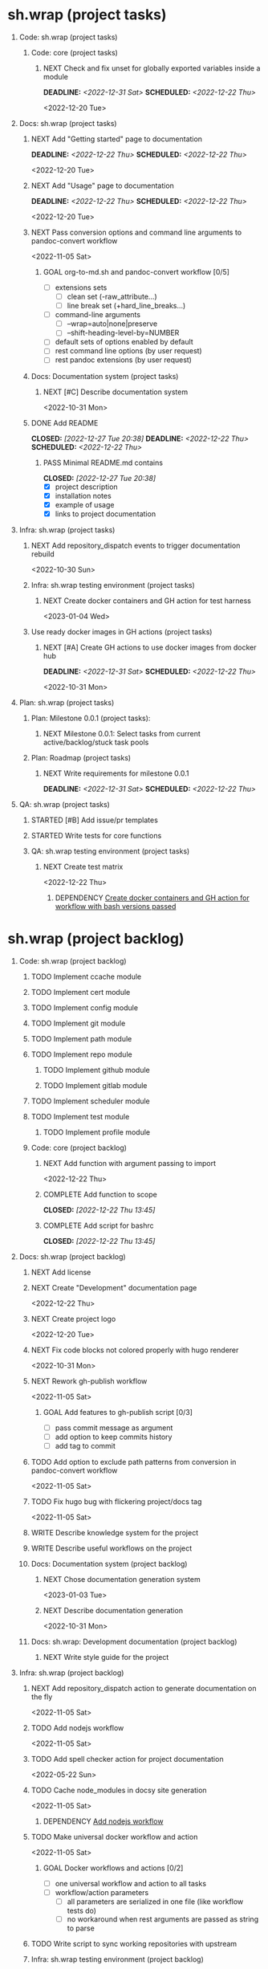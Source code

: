 #+CATEGORY: ░ SH.WRAP ░
#+FILETAGS: #project #task #sh_wrap
#+OPTIONS: ^:nil toc:nil num:nil author:nil timestamp:nil
#+COLUMNS: %50ITEM TODO %3PRIORITY %Effort %Effort(Effort Children){:} %10CLOCKSUM
#+OPTIONS: H:1 prop:nil d:nil tags:nil p:t c:nil pri:t

#+HUGO_BASE_DIR: ../site
#+HUGO_SECTION: project
#+HUGO_FRONT_MATTER_FORMAT: yaml
#+HUGO_CUSTOM_FRONT_MATTER:
#+HUGO_DRAFT: false

#+begin_export markdown
---
title: Pool of tasks
date: 2022-05-21T04:04:13+03:00
aliases:
  - /project/todo/todo.md
  - /project/todo/todo.org
url: /project/todo/todo.html
---
#+end_export

* sh.wrap (project tasks)
  :PROPERTIES:
  :CATEGORY: ░ SH.WRAP ░
  :END:

** Code: sh.wrap (project tasks)                                      :@CODE:

*** Code: core (project tasks)

**** NEXT Check and fix unset for globally exported variables inside a module
     DEADLINE: <2022-12-31 Sat> SCHEDULED: <2022-12-22 Thu>
     :PROPERTIES:
     :Effort:   03:00
     :END:
     <2022-12-20 Tue>

** Docs: sh.wrap (project tasks)                                      :@DOCS:

*** NEXT Add "Getting started" page to documentation                :writing:
    DEADLINE: <2022-12-22 Thu> SCHEDULED: <2022-12-22 Thu>
    :PROPERTIES:
    :Effort:   02:00
    :END:
    <2022-12-20 Tue>
*** NEXT Add "Usage" page to documentation                          :writing:
    DEADLINE: <2022-12-22 Thu> SCHEDULED: <2022-12-22 Thu>
    :PROPERTIES:
    :Effort:   02:00
    :END:
    <2022-12-20 Tue>
*** NEXT Pass conversion options and command line arguments to pandoc-convert workflow
    <2022-11-05 Sat>
**** GOAL org-to-md.sh and pandoc-convert workflow [0/5]
     - [ ] extensions sets
       - [ ] clean set (-raw_attribute...)
       - [ ] line break set (+hard_line_breaks...)
     - [ ] command-line arguments
       - [ ] --wrap=auto|none|preserve
       - [ ] --shift-heading-level-by=NUMBER
     - [ ] default sets of options enabled by default
     - [ ] rest command line options (by user request)
     - [ ] rest pandoc extensions (by user request)

*** Docs: Documentation system (project tasks)

**** NEXT [#C] Describe documentation system
     :PROPERTIES:
     :Effort:   04:00
     :END:
     <2022-10-31 Mon>
*** DONE Add README
    CLOSED: [2022-12-27 Tue 20:38] DEADLINE: <2022-12-22 Thu> SCHEDULED: <2022-12-22 Thu>
    :PROPERTIES:
    :Effort:   02:00
    :END:
    :LOGBOOK:
    - State "DONE"       from "STARTED"    [2022-12-27 Tue 20:38]
    CLOCK: [2022-12-22 Thu 15:36]--[2022-12-22 Thu 17:15] =>  1:39
    CLOCK: [2022-12-22 Thu 15:06]--[2022-12-22 Thu 15:10] =>  0:04
    - State "STARTED"    from "NEXT"       [2022-12-22 Thu 15:06]
    :END:

**** PASS Minimal README.md contains
     CLOSED: [2022-12-27 Tue 20:38]
     :LOGBOOK:
     - State "PASS"       from "GOAL"       [2022-12-27 Tue 20:38]
     :END:
     - [X] project description
     - [X] installation notes
     - [X] example of usage
     - [X] links to project documentation

** Infra: sh.wrap (project tasks)                                    :@INFRA:

*** NEXT Add repository_dispatch events to trigger documentation rebuild
    <2022-10-30 Sun>

*** Infra: sh.wrap testing environment (project tasks)

**** NEXT Create docker containers and GH action for test harness
     <2023-01-04 Wed>

*** Use ready docker images in GH actions (project tasks)
    :PROPERTIES:
    :sort: false
    :END:

**** NEXT [#A] Create GH actions to use docker images from docker hub
     DEADLINE: <2022-12-31 Sat> SCHEDULED: <2022-12-22 Thu>
     :PROPERTIES:
     :Effort:   04:00
     :END:
     <2022-10-31 Mon>

** Plan: sh.wrap (project tasks)                                      :@PLAN:

*** Plan: Milestone 0.0.1 (project tasks):

**** NEXT Milestone 0.0.1: Select tasks from current active/backlog/stuck task pools

*** Plan: Roadmap (project tasks)

**** NEXT Write requirements for milestone 0.0.1
     DEADLINE: <2022-12-31 Sat> SCHEDULED: <2022-12-22 Thu>
     :PROPERTIES:
     :Effort:   02:00
     :END:
     <<wrfm001>>

** QA: sh.wrap (project tasks)                                          :@QA:

*** STARTED [#B] Add issue/pr templates                              :ACTIVE:
    :LOGBOOK:
    - State "STARTED"    from "NEXT"       [2023-01-04 Wed 07:36]
    :END:

*** STARTED Write tests for core functions                    :coding:ACTIVE:
    :LOGBOOK:
    - State "STARTED"    from "NEXT"       [2023-01-03 Tue 14:57]
    :END:

*** QA: sh.wrap testing environment (project tasks)

**** NEXT Create test matrix
     <2022-12-22 Thu>
***** DEPENDENCY [[cdcagafwwbvp][Create docker containers and GH action for workflow with bash versions passed]]

* sh.wrap (project backlog)                                        :#backlog:
  :PROPERTIES:
  :CATEGORY: ▪ SH.WRAP ▪
  :END:

** Code: sh.wrap (project backlog)                                    :@CODE:

*** TODO Implement ccache module

*** TODO Implement cert module

*** TODO Implement config module

*** TODO Implement git module

*** TODO Implement path module

*** TODO Implement repo module

**** TODO Implement github module

**** TODO Implement gitlab module

*** TODO Implement scheduler module

*** TODO Implement test module

**** TODO Implement profile module

*** Code: core (project backlog)

**** NEXT Add function with argument passing to import
     <2022-12-22 Thu>
**** COMPLETE Add function to scope
     CLOSED: [2022-12-22 Thu 13:45]
     :LOGBOOK:
     - State "COMPLETE"   from "PROGRESS"   [2022-12-22 Thu 13:45]
     - State "PROGRESS"   from "NEXT"       [2022-12-22 Thu 13:44] \\
       function per modules are implemented in prototype
     :END:

**** COMPLETE Add script for bashrc
     CLOSED: [2022-12-22 Thu 13:45]
     :LOGBOOK:
     - State "COMPLETE"   from "PROGRESS"   [2022-12-22 Thu 13:45]
     - State "PROGRESS"   from "NEXT"       [2022-12-22 Thu 13:45] \\
       init.sh added
     :END:

** Docs: sh.wrap (project backlog)                                    :@DOCS:

*** NEXT Add license

*** NEXT Create "Development" documentation page
    <2022-12-22 Thu>
*** NEXT Create project logo
    <2022-12-20 Tue>
*** NEXT Fix code blocks not colored properly with hugo renderer
   <2022-10-31 Mon>
*** NEXT Rework gh-publish workflow
    <2022-11-05 Sat>
**** GOAL Add features to gh-publish script [0/3]
     - [ ] pass commit message as argument
     - [ ] add option to keep commits history
     - [ ] add tag to commit

*** TODO Add option to exclude path patterns from conversion in pandoc-convert workflow
    <2022-11-05 Sat>
*** TODO Fix hugo bug with flickering project/docs tag
    <2022-11-05 Sat>
*** WRITE Describe knowledge system for the project                 :writing:

*** WRITE Describe useful workflows on the project                  :writing:

*** Docs: Documentation system (project backlog)

**** NEXT Chose documentation generation system
     <2023-01-03 Tue>

**** NEXT Describe documentation generation                         :writing:
     <2022-10-31 Mon>

*** Docs: sh.wrap: Development documentation (project backlog)        :@DOCS:

**** NEXT Write style guide for the project                         :writing:

** Infra: sh.wrap (project backlog)                                  :@INFRA:

*** NEXT Add repository_dispatch action to generate documentation on the fly
    <2022-11-05 Sat>

*** TODO Add nodejs workflow
    <<anw>>
    <2022-11-05 Sat>
*** TODO Add spell checker action for project documentation
    <2022-05-22 Sun>

*** TODO Cache node_modules in docsy site generation
    <2022-11-05 Sat>
**** DEPENDENCY [[anw][Add nodejs workflow]]

*** TODO Make universal docker workflow and action
    <2022-11-05 Sat>
**** GOAL Docker workflows and actions [0/2]
     - [ ] one universal workflow and action to all tasks
     - [ ] workflow/action parameters
       - [ ] all parameters are serialized in one file (like workflow tests do)
       - [ ] no workaround when rest arguments are passed as string to parse

*** TODO Write script to sync working repositories with upstream

*** Infra: sh.wrap testing environment (project backlog)

**** NEXT Create docker containers and GH action for workflow with bash versions passed
     <<cdcagafwwbvp>>
     <2022-12-22 Thu>
*** Use ready docker images in GH actions (project backlog)
    :PROPERTIES:
    :sort: false
    :END:

**** NEXT Create GH actions to generate and push docker images
     <2022-10-31 Mon>

** Plan: sh.wrap (project backlog)                                    :@PLAN:

*** TODO Write project review/report templates

*** WRITE Describe sh.wrap purpose and vision                       :writing:
    <<dswpav>>

*** Plan: Milestone 0.0.1 (project backlog):
    :PROPERTIES:
    :sort:     false
    :END:

**** NEXT Milestone 0.0.1: Estimate tasks effort

**** TODO Milestone 0.0.1: Schedule tasks

**** TODO Milestone 0.0.1: Update roadmap

***** DEPENDENCY [[wrfm001][Write requirements for milestone 0.0.1]]

*** Plan: Roadmap (project backlog)

**** NEXT Create roadmap diagram

**** DEPENDENCY [[dswpav][Describe sh.wrap purpose and vision]]

** QA: sh.wrap (project backlog)                                        :@QA:

*** TODO Describe GH issue/pr workflows (life-cycle)                :writing:
    <2022-05-21 Sat>

*** TODO Describe issue/test/release verification processes         :writing:
    <2022-05-21 Sat>

*** TODO [#C] Exploratory testing of site generation action
    <2022-05-21 Sat>

*** QA: sh.wrap testing environment (project backlog)
:PROPERTIES:
:sort: false
:END:

**** QA: Test reports (project backlog)

***** NEXT Add ability to compare test reports

***** NEXT Automate test reports publishing

* sh.wrap (project stuck)                                            :#stuck:
  :PROPERTIES:
  :CATEGORY: □ SH.WRAP □
  :END:

** Code: sh.wrap (project stuck)                                      :@CODE:

** Docs: sh.wrap (project stuck)                                      :@DOCS:

** Infra: sh.wrap (project stuck)                                    :@INFRA:

** Plan: sh.wrap (project stuck)                                      :@PLAN:

** QA: sh.wrap (project stuck)                                          :@QA:

* sh.wrap (habits)                                          :noexport:#habit:
  :PROPERTIES:
  :CATEGORY: ■ SH.WRAP ■
  :END:

** Plan: sh.wrap (habits)                                             :@PLAN:
   :PROPERTIES:
   :sort:     false
   :END:

*** DAILY Task sorting
<%%(identity date)>

*** DAILY Task planning
<%%(identity date)>

*** DAILY Task review
<%%(identity date)>

*** DAILY Task report
<%%(identity date)>

* sh.wrap (project goals)                                      :ACTIVE:#list:
  :PROPERTIES:
  :CATEGORY: ▇ SH.WRAP ▇
  :END:

** Code: sh.wrap (project goals)                                      :@CODE:

*** GOAL Collection of useful shell scripts [0/2]

    - [ ] gpg functions
    - [ ] git functions

*** GOAL Maintainable shell scripts repository [0/3]

    - [ ] Shell scripts are at known locations
    - [ ] Shell scripts are reusable
    - [ ] Shell scripts have versions

* sh.wrap (project archive)                                           :#list:
  :PROPERTIES:
  :CATEGORY: ╳ SH.WRAP ╳
  :END:

** Code: sh.wrap (project archive)                                    :@CODE:

*** DONE [#A] Add PoC prototype with somewhat core functionality
    CLOSED: [2022-12-20 Tue 20:44] DEADLINE: <2022-11-05 Sat> SCHEDULED: <2022-11-01 Tue>
    :PROPERTIES:
    :Effort:   08:00
    :sort:     false
    :END:
    :LOGBOOK:
    - State "DONE"       from "STARTED"    [2022-12-20 Tue 20:44]
    - State "STARTED"    from "NEXT"       [2022-11-07 Mon 06:01]
    :END:
    <2022-10-31 Mon>

**** DONE Test old solution
     CLOSED: [2022-11-28 Mon 21:26] DEADLINE: <2022-11-07 Mon> SCHEDULED: <2022-11-07 Mon>
     :PROPERTIES:
     :Effort:   01:00
     :END:
     :LOGBOOK:
     - State "DONE"       from "PROGRESS"   [2022-11-28 Mon 21:26]
     - State "PROGRESS"   from "STARTED"    [2022-11-28 Mon 21:25] \\
       well... it works somehow at least
     CLOCK: [2022-11-28 Mon 01:42]--[2022-11-28 Mon 01:57] =>  0:15
     CLOCK: [2022-11-07 Mon 07:11]--[2022-11-07 Mon 07:33] =>  0:22
     CLOCK: [2022-11-07 Mon 06:01]--[2022-11-07 Mon 06:10] =>  0:09
     CLOCK: [2022-11-06 Sun 09:04]--[2022-11-06 Sun 09:18] =>  0:14
     :END:
**** DONE Rework old prototype
     CLOSED: [2022-12-07 Wed 03:13] DEADLINE: <2022-11-07 Mon> SCHEDULED: <2022-11-07 Mon>
     :PROPERTIES:
     :Effort:   02:00
     :END:
     :LOGBOOK:
     - State "DONE"       from "STARTED"    [2022-12-07 Wed 03:13]
     CLOCK: [2022-11-30 Wed 14:13]--[2022-11-30 Wed 14:27] =>  0:14
     CLOCK: [2022-11-28 Mon 21:26]--[2022-11-28 Mon 21:42] =>  0:16
     - State "STARTED"    from "TODO"       [2022-11-28 Mon 21:26]
     :END:
**** DONE Improve solution
     CLOSED: [2022-12-17 Sat 08:16] DEADLINE: <2022-11-07 Mon> SCHEDULED: <2022-11-07 Mon>
     :PROPERTIES:
     :Effort:   03:00
     :END:
     :LOGBOOK:
     - State "DONE"       from "PROGRESS"   [2022-12-17 Sat 08:16]
     - State "PROGRESS"   from "PROGRESS"   [2022-12-17 Sat 08:15] \\
       add module search path, partial module loading, etc
     - State "PROGRESS"   from "TODO"       [2022-12-07 Wed 03:14] \\
       add modules cache
     :END:
**** DONE Describe its functionality
     CLOSED: [2022-12-20 Tue 20:43] DEADLINE: <2022-11-08 Tue> SCHEDULED: <2022-11-08 Tue>
     :PROPERTIES:
     :Effort:   01:00
     :END:
     :LOGBOOK:
     - State "DONE"       from "PROGRESS"   [2022-12-20 Tue 20:43]
     - State "PROGRESS"   from "STARTED"    [2022-12-20 Tue 20:29] \\
       re-assigned
     - State "STARTED"    from "TODO"       [2022-12-17 Sat 08:16]
     - Rescheduled from "[2022-11-07 Mon]" on [2022-11-07 Mon 06:01]
     :END:
**** PASS Ready for use/test PoC prototype implemented [1/2]
     CLOSED: [2022-12-20 Tue 20:44]
     :LOGBOOK:
     - State "PASS"       from "PROGRESS"   [2022-12-20 Tue 20:44]
     - State "PROGRESS"   from "GOAL"       [2022-12-20 Tue 20:43] \\
       Documentation goal re-assigned to the DOCS team
     :END:
     - [X] shell module concept
     - [ ] examples of usage

** Docs: sh.wrap (project archive)                                    :@DOCS:

*** DONE Add auto-generation of project documentation
    CLOSED: [2022-11-05 Sat 16:12] DEADLINE: <2022-10-31 Mon> SCHEDULED: <2022-10-31 Mon>
    :PROPERTIES:
    :Effort:   01:00
    :END:
    :LOGBOOK:
    - State "DONE"       from "PROGRESS"   [2022-11-05 Sat 16:12]
    CLOCK: [2022-11-05 Sat 14:09]--[2022-11-05 Sat 15:00] =>  0:51
    - State "PROGRESS"   from "STARTED"    [2022-11-05 Sat 13:28] \\
      passed review
    CLOCK: [2022-11-02 Wed 12:48]--[2022-11-02 Wed 13:56] =>  1:08
    - State "STARTED"    from "NEXT"       [2022-11-02 Wed 12:48]
    :END:
    <2022-10-31 Mon>

**** COMPLETE [[rotmsaw][Rework org to markdown scripts and workflows]]
     CLOSED: [2022-11-05 Sat 14:09]
     :LOGBOOK:
     - State "COMPLETE"   from "DEPENDENCY" [2022-11-05 Sat 14:09]
     :END:

*** DONE Add basic hugo templates and site config
    CLOSED: [2022-10-29 Sat 10:24] DEADLINE: <2022-05-21 Sat>
    :LOGBOOK:
    - State "DONE"       from "PROGRESS"   [2022-10-29 Sat 10:24]
    - State "PROGRESS"   from "PROGRESS"   [2022-10-27 Thu 04:09] \\
      project uses docsy hugo theme
      ready for review
    CLOCK: [2022-05-21 Sat 13:11]--[2022-05-21 Sat 13:37] =>  0:26
    - State "PROGRESS"   from "PROGRESS"   [2022-05-21 Sat 13:04] \\
      'project' section configured
    CLOCK: [2022-05-21 Sat 12:35]--[2022-05-21 Sat 13:04] =>  0:29
    - State "PROGRESS"   from "TODO"       [2022-05-21 Sat 12:27] \\
      basic templates and config are taken from the hugo documentation
    :END:
    <2022-05-21 Sat>

*** DONE Add styling for hugo site
    CLOSED: [2022-10-31 Mon 05:17]
    :LOGBOOK:
    - State "DONE"       from "NEXT"       [2022-10-31 Mon 05:17]
    :END:
    <2022-05-21 Sat>

*** DONE Choose and describe documentation system for the project
    CLOSED: [2022-10-31 Mon 05:14] SCHEDULED: <2022-05-21 Sat>
    :LOGBOOK:
    - State "DONE"       from "PROGRESS"   [2022-10-31 Mon 05:14]
    - State "PROGRESS"   from "PROGRESS"   [2022-10-06 Thu 19:25] \\
      for project documentation we sort tasks by tag/name and remove CLOCK drawer
    - State "PROGRESS"   from "NEXT"       [2022-05-21 Sat 02:02] \\
      currently let it be
      - pandoc for org->markdown conversion
      - hugo for static site generation
      - ?: how to stylize site
    :END:

*** DONE Delete org files from repositories
    CLOSED: [2022-10-17 Mon 17:41] DEADLINE: <2022-10-17 Mon> SCHEDULED: <2022-10-17 Mon>
    :LOGBOOK:
    - State "DONE"       from "STARTED"    [2022-10-17 Mon 17:41]
    CLOCK: [2022-10-17 Mon 03:35]--[2022-10-17 Mon 04:17] =>  0:42
    CLOCK: [2022-10-17 Mon 02:10]--[2022-10-17 Mon 03:19] =>  1:09
    - State "STARTED"    from "TODO"       [2022-10-17 Mon 02:10]
    :END:
    <2022-10-17 Mon>

*** DONE Fix org-to-md output directory not found
    CLOSED: [2022-11-05 Sat 18:18]
    :LOGBOOK:
    - State "DONE"       from "STARTED"    [2022-11-05 Sat 18:18]
    :END:

*** DONE Fix: title and date parameters not exposed in in org->md export
    CLOSED: [2022-10-31 Mon 11:34]
    :LOGBOOK:
    - State "DONE"       from "TODO"       [2022-10-31 Mon 11:34]
    :END:
    <2022-05-21 Sat>

** Infra: sh.wrap (project archive)                                  :@INFRA:

*** DONE Actions to export project documentation to GH pages
    CLOSED: [2022-10-29 Sat 10:24] DEADLINE: <2022-05-21 Sat> SCHEDULED: <2022-05-21 Sat>
    :PROPERTIES:
    :Effort:   03:00
    :END:
    :LOGBOOK:
    - State "DONE"       from "PROGRESS"   [2022-10-29 Sat 10:24]
    - State "PROGRESS"   from "PROGRESS"   [2022-10-16 Sun 18:05] \\
      actions are ready for review
    CLOCK: [2022-10-13 Thu 21:53]--[2022-10-13 Thu 22:41] =>  0:48
    CLOCK: [2022-10-13 Thu 16:19]--[2022-10-13 Thu 18:57] =>  2:38
    CLOCK: [2022-10-04 Tue 19:16]--[2022-10-04 Tue 19:47] =>  0:31
    CLOCK: [2022-10-04 Tue 18:40]--[2022-10-04 Tue 18:43] =>  0:03
    - State "PROGRESS"   from "PROGRESS"   [2022-06-05 Sun 23:32] \\
      org: renamed
    - State "PROGRESS"   from "NEXT"       [2022-06-05 Sun 23:31] \\
      Tested working in antirs/test-docker-action with antirs/antirs.github.io repositories.
    :END:

**** DONE Create GH docker action to build hugo binary
     CLOSED: [2022-06-05 Sun 23:37] SCHEDULED: <2022-05-21 Sat>
     :LOGBOOK:
     - State "DONE"       from "PROGRESS"   [2022-06-05 Sun 23:37]
     - State "PROGRESS"   from "PROGRESS"   [2022-06-05 Sun 23:37] \\
       tested working
     CLOCK: [2022-06-05 Sun 23:35]--[2022-06-05 Sun 23:37] =>  0:02
     CLOCK: [2022-05-31 Tue 18:57]--[2022-05-31 Tue 18:57] =>  0:00
     CLOCK: [2022-05-31 Tue 18:55]--[2022-05-31 Tue 18:55] =>  0:00
     CLOCK: [2022-05-25 Wed 02:04]--[2022-05-25 Wed 02:05] =>  0:01
     - State "PROGRESS"   from "PROGRESS"   [2022-05-22 Sun 20:38] \\
       next:
       - add cache
       - add GH error/notice reporting
     - State "PROGRESS"   from "PROGRESS"   [2022-05-22 Sun 16:24] \\
       successfully building hugo binary with gh action
     - State "PROGRESS"   from "STARTED"    [2022-05-22 Sun 14:40] \\
       making improvements and testing actions-shellcheck to merge with actions-hugo-*
     CLOCK: [2022-05-22 Sun 14:40]--[2022-05-22 Sun 16:24] =>  1:44
     CLOCK: [2022-05-22 Sun 10:58]--[2022-05-22 Sun 13:58] =>  3:00
     CLOCK: [2022-05-22 Sun 00:02]--[2022-05-22 Sun 00:23] =>  0:21
     CLOCK: [2022-05-21 Sat 22:08]--[2022-05-22 Sun 00:02] =>  1:54
     CLOCK: [2022-05-21 Sat 20:49]--[2022-05-21 Sat 21:41] =>  0:52
     CLOCK: [2022-05-21 Sat 16:41]--[2022-05-21 Sat 19:13] =>  2:32
     - State "STARTED"    from "TODO"       [2022-05-21 Sat 20:48]
     :END:

***** DONE Add cache to hugo build action
      CLOSED: [2022-06-05 Sun 23:37]
      :LOGBOOK:
      - State "DONE"       from "PROGRESS"   [2022-06-05 Sun 23:37]
      - State "PROGRESS"   from "TODO"       [2022-06-05 Sun 23:37] \\
        tested working
      :END:

**** DONE Create GH docker action to generate documentation
     CLOSED: [2022-06-05 Sun 23:37] SCHEDULED: <2022-05-21 Sat>
     :LOGBOOK:
     - State "DONE"       from "PROGRESS"   [2022-06-05 Sun 23:37]
     - State "PROGRESS"   from "PROGRESS"   [2022-06-05 Sun 23:37] \\
       tested working
     CLOCK: [2022-05-31 Tue 18:57]--[2022-05-31 Tue 18:57] =>  0:00
     CLOCK: [2022-05-24 Tue 18:10]--[2022-05-24 Tue 18:11] =>  0:01
     - State "PROGRESS"   from "TODO"       [2022-05-22 Sun 20:57] \\
       done:
       - composition of hugo build and hugo site generation steps in one action
       - generation of site
       next:
       - publishing to site portal
     :END:

**** DONE Create a branch for GH docker action to build hugo binary
     CLOSED: [2022-06-05 Sun 23:29] SCHEDULED: <2022-05-21 Sat>
     :LOGBOOK:
     - State "DONE"       from "PROGRESS"   [2022-06-05 Sun 23:29]
     - State "PROGRESS"   from "PROGRESS"   [2022-06-05 Sun 23:29] \\
       Let all actions are in the source repository.
     - State "PROGRESS"   from "TODO"       [2022-05-22 Sun 20:59] \\
       testing solution in the other repository
     :END:

**** DONE Create a branch for GH docker action to generate documentation
     CLOSED: [2022-06-05 Sun 23:28] SCHEDULED: <2022-05-21 Sat>
     :LOGBOOK:
     - State "DONE"       from "PROGRESS"   [2022-06-05 Sun 23:28]
     - State "PROGRESS"   from "PROGRESS"   [2022-06-05 Sun 23:27] \\
       Let all actions are in the source repository.
     - State "PROGRESS"   from "STARTED"    [2022-05-22 Sun 18:41] \\
       testing solution in the other repository
     CLOCK: [2022-05-22 Sun 17:48]--[2022-05-22 Sun 19:58] =>  2:10
     CLOCK: [2022-05-22 Sun 16:26]--[2022-05-22 Sun 17:07] =>  0:41
     - State "STARTED"    from "TODO"       [2022-05-22 Sun 16:26]
     :END:

*** DONE Add actions docker images to docker hub
    CLOSED: [2022-11-02 Wed 10:51] DEADLINE: <2022-11-01 Tue> SCHEDULED: <2022-10-31 Mon>
    :PROPERTIES:
    :Effort:   02:00
    :END:
    :LOGBOOK:
    - State "DONE"       from "STARTED"    [2022-11-02 Wed 10:51]
    - State "STARTED"    from "NEXT"       [2022-11-01 Tue 11:29]
    CLOCK: [2022-11-01 Tue 11:29]--[2022-11-01 Tue 13:32] =>  2:03
    :END:
    <2022-10-31 Mon>

*** DONE Add docker image for hugo site generation
    CLOSED: [2022-10-29 Sat 10:24] DEADLINE: <2022-05-21 Sat>
    :LOGBOOK:
    - State "DONE"       from "PROGRESS"   [2022-10-29 Sat 10:24]
    CLOCK: [2022-05-21 Sat 11:55]--[2022-05-21 Sat 12:24] =>  0:29
    CLOCK: [2022-05-21 Sat 02:34]--[2022-05-21 Sat 03:21] =>  0:47
    - State "PROGRESS"   from "NEXT"       [2022-05-21 Sat 02:12] \\
      basic images with hugo and pandoc for site generation are added
    :END:
    <2022-05-21 Sat>

*** DONE Check scripts and images in docker.org file                 :ACTIVE:
    CLOSED: [2022-10-30 Sun 16:02] DEADLINE: <2022-10-30 Sun> SCHEDULED: <2022-10-30 Sun>
    :PROPERTIES:
    :Effort:   01:00
    :END:
    :LOGBOOK:
    - State "DONE"       from "STARTED"    [2022-10-30 Sun 16:02]
    - State "STARTED"    from "NEXT"       [2022-10-30 Sun 12:50]
    :END:
    <2022-10-30 Sun>

*** DONE Create a branch for project tracking
    CLOSED: [2022-05-13 Fri 22:42] SCHEDULED: <2022-05-13 Fri>
    :LOGBOOK:
    - State "DONE"       from "PROGRESS"   [2022-05-13 Fri 22:42]
    - State "PROGRESS"   from "STARTED"    [2022-05-13 Fri 22:42] \\
      ekotik/project branch created
    CLOCK: [2022-05-13 Fri 19:43]--[2022-05-13 Fri 21:10] =>  1:27
    CLOCK: [2022-05-13 Fri 19:34]--[2022-05-13 Fri 19:35] =>  0:01
    - State "STARTED"    from "NEXT"       [2022-05-13 Fri 19:27]
    :END:

*** DONE Create infra account on docker hub
    CLOSED: [2022-11-01 Tue 10:01] DEADLINE: <2022-11-01 Tue> SCHEDULED: <2022-10-31 Mon>
    :PROPERTIES:
    :Effort:   01:00
    :END:
    :LOGBOOK:
    - State "DONE"       from "PROGRESS"   [2022-11-01 Tue 10:01]
    CLOCK: [2022-11-01 Tue 09:34]--[2022-11-01 Tue 10:01] =>  0:27
    - State "PROGRESS"   from "STARTED"    [2022-10-31 Mon 15:12]
    - State "STARTED"    from "NEXT"       [2022-10-31 Mon 13:02]
    CLOCK: [2022-10-31 Mon 13:02]--[2022-10-31 Mon 15:12] =>  2:10
    :END:
    <2022-10-31 Mon>
*** DONE Rework org to markdown scripts and workflows <<rotmsaw>>
    CLOSED: [2022-11-05 Sat 14:05] DEADLINE: <2022-10-31 Mon> SCHEDULED: <2022-10-31 Mon>
    :PROPERTIES:
    :Effort:   03:00
    :END:
    :LOGBOOK:
    - State "DONE"       from "STARTED"    [2022-11-05 Sat 14:05]
    CLOCK: [2022-11-03 Thu 00:04]--[2022-11-03 Thu 02:52] =>  2:48
    CLOCK: [2022-11-02 Wed 13:58]--[2022-11-02 Wed 14:10] =>  0:12
    - State "STARTED"    from "NEXT"       [2022-11-02 Wed 13:58]
    :END:
    <2022-10-31 Mon>

**** PASS Convert documentation from org to markdown [4/6]
     CLOSED: [2022-11-05 Sat 14:05]
     :LOGBOOK:
     - State "PASS"       from "PROGRESS"   [2022-11-05 Sat 14:05]
     - State "PROGRESS"   from "GOAL"       [2022-11-05 Sat 14:03] \\
       partially complete
     :END:
    - [X] convert whole directory
    - [-] pass wanted default convertion options
      - [X] clean
      - [ ] raw
    - [ ] pass additional convertion options as rest arguments
    - [X] docker image for pandoc conversions
    - [X] GH reusable workflow that wraps this script
    - [X] Change existing GH workflows to use new script

**** DONE Remove conversion funcs from hugo-site workflow and script
     CLOSED: [2022-11-05 Sat 13:58] SCHEDULED: <2022-11-05 Sat> DEADLINE: <2022-11-05 Sat>
     :PROPERTIES:
     :Effort:   00:30
     :END:
     :LOGBOOK:
     - State "DONE"       from "STARTED"    [2022-11-05 Sat 13:58]
     CLOCK: [2022-11-05 Sat 13:38]--[2022-11-05 Sat 13:58] =>  0:20
     - State "STARTED"    from "NEXT"       [2022-11-05 Sat 13:38]
     :END:
     <2022-11-05 Sat>
** Plan: sh.wrap (project archive)                                    :@PLAN:

*** DONE Fix project documentation not included in site generation
    CLOSED: [2022-10-30 Sun 16:02] DEADLINE: <2022-10-30 Sun> SCHEDULED: <2022-10-30 Sun>
    :PROPERTIES:
    :Effort:   02:00
    :END:
    :LOGBOOK:
    - State "DONE"       from "STARTED"    [2022-10-30 Sun 16:02]
    - State "STARTED"    from "TODO"       [2022-10-30 Sun 12:29]
    :END:
    <2022-10-30 Sun>

** QA: sh.wrap (project archive)                                        :@QA:

*** CANCELLED Review pr#9
    CLOSED: [2022-12-22 Thu 14:27]
    :LOGBOOK:
    - State "CANCELLED"  from "NEXT"       [2022-12-22 Thu 14:27] \\
      lost its actuality
    :END:

*** DONE Choose testing framework
    CLOSED: [2023-01-03 Tue 14:10] DEADLINE: <2022-12-31 Sat> SCHEDULED: <2022-12-22 Thu>
    :PROPERTIES:
    :Effort:   04:00
    :END:
    :LOGBOOK:
    - State "DONE"       from "STARTED"    [2023-01-03 Tue 14:10]
    - State "STARTED"    from "NEXT"       [2022-12-29 Thu 11:40]
    :END:
    <2022-12-22 Thu>
**** PASS Satisfiable testing framework
     CLOSED: [2023-01-03 Tue 14:10]
     :LOGBOOK:
     - State "PASS"       from "PROGRESS"   [2023-01-03 Tue 14:10]
     - State "PROGRESS"   from "GOAL"       [2023-01-03 Tue 14:09] \\
       microspec is chosen
     :END:
     - [X] simple
     - [X] sutable for sh.wrap project testing
*** DONE Review pr#11
    CLOSED: [2022-10-30 Sun 12:23]
    :LOGBOOK:
    - State "DONE"       from "TODO"       [2022-10-30 Sun 12:23]
    :END:

